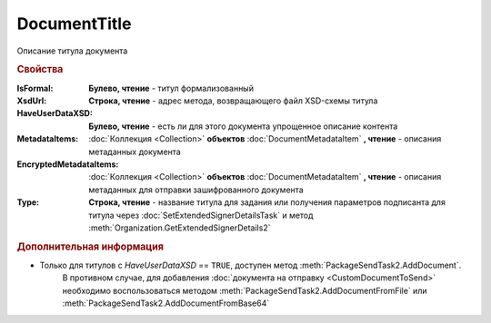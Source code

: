 DocumentTitle
=============

Описание титула документа


.. rubric:: Свойства

:IsFormal:
    **Булево, чтение** - титул формализованный

:XsdUrl:
    **Строка, чтение** - адрес метода, возвращающего файл XSD-схемы титула

:HaveUserDataXSD:
    **Булево, чтение** - есть ли для этого документа упрощенное описание контента

:MetadataItems:
    :doc:`Коллекция <Collection>` **объектов** :doc:`DocumentMetadataItem` **, чтение** - описания метаданных документа

:EncryptedMetadataItems:
    :doc:`Коллекция <Collection>` **объектов** :doc:`DocumentMetadataItem` **, чтение** - описания метаданных для отправки зашифрованного документа

:Type:
    **Строка, чтение** - название титула для задания или получения параметров подписанта для титула через :doc:`SetExtendedSignerDetailsTask` и метод :meth:`Organization.GetExtendedSignerDetails2`

    .. versionadded:: 5.33.0


.. rubric:: Дополнительная информация

* Только для титулов с *HaveUserDataXSD* == ``TRUE``, доступен метод :meth:`PackageSendTask2.AddDocument`.
    В противном случае, для добавления :doc:`документа на отправку <CustomDocumentToSend>` необходимо воспользоваться методом :meth:`PackageSendTask2.AddDocumentFromFile` или :meth:`PackageSendTask2.AddDocumentFromBase64`


.. seealso:: :doc:`../HowTo/HowTo_post_document`